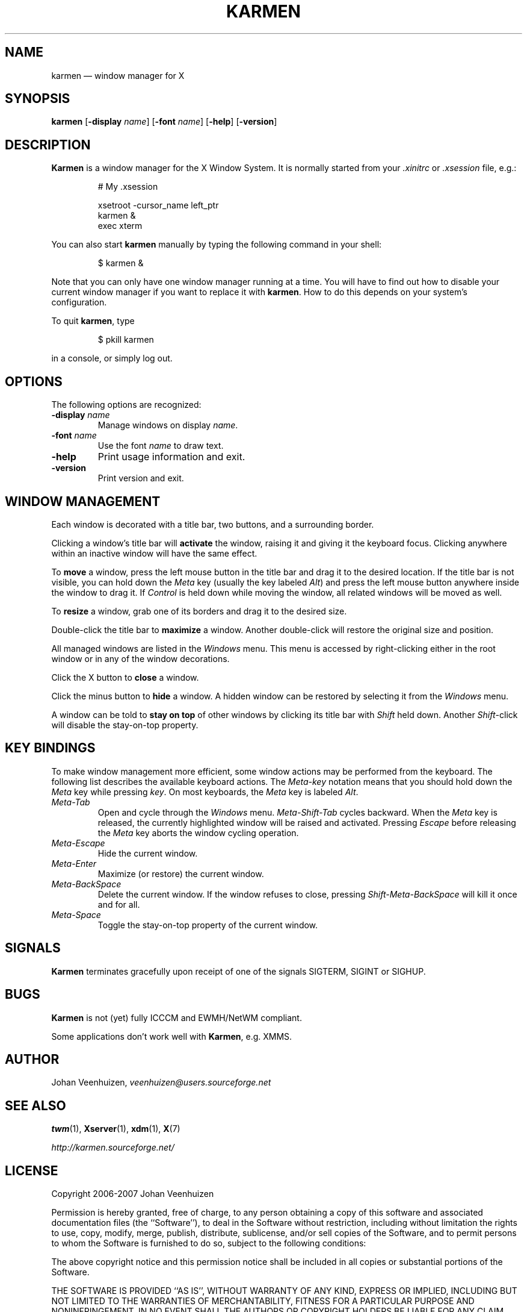 .\" Copyright 2006-2007 Johan Veenhuizen
.\" 
.\" Permission is hereby granted, free of charge, to any person obtaining a
.\" copy of this software and associated documentation files (the "Software"),
.\" to deal in the Software without restriction, including without limitation
.\" the rights to use, copy, modify, merge, publish, distribute, sublicense,
.\" and/or sell copies of the Software, and to permit persons to whom the
.\" Software is furnished to do so, subject to the following conditions:
.\"
.\" The above copyright notice and this permission notice shall be included
.\" in all copies or substantial portions of the Software.
.\"
.\" THE SOFTWARE IS PROVIDED "AS IS", WITHOUT WARRANTY OF ANY KIND, EXPRESS OR
.\" IMPLIED, INCLUDING BUT NOT LIMITED TO THE WARRANTIES OF MERCHANTABILITY,
.\" FITNESS FOR A PARTICULAR PURPOSE AND NONINFRINGEMENT.  IN NO EVENT SHALL
.\" THE AUTHORS OR COPYRIGHT HOLDERS BE LIABLE FOR ANY CLAIM, DAMAGES OR OTHER
.\" LIABILITY, WHETHER IN AN ACTION OF CONTRACT, TORT OR OTHERWISE, ARISING
.\" FROM, OUT OF OR IN CONNECTION WITH THE SOFTWARE OR THE USE OR OTHER
.\" DEALINGS IN THE SOFTWARE.
.TH KARMEN 1
.SH NAME
karmen \(em window manager for X
.
.SH SYNOPSIS
.
.B karmen
.RB [ -display
.IR name ]
.RB [ -font
.IR name ]
.RB [ -help ]
.RB [ -version ]
.
.SH DESCRIPTION
.
.P
.B Karmen
is a window manager for the X Window System.
It is normally started from your
.I .xinitrc
or
.I .xsession
file, e.g.:
.P
.RS
.nf
# My .xsession

xsetroot -cursor_name left_ptr
karmen &
exec xterm
.fi
.RE
.P
You can also start
.B karmen
manually by typing the following command in your shell:
.P
.RS
$ karmen &
.RE
.P
Note that you can only have one window manager running at a time.
You will have to find out how to disable your current window manager
if you want to replace it with
.BR karmen .
How to do this depends on your system's configuration.
.P
To quit
.BR karmen ,
type
.P
.RS
$ pkill karmen
.RE
.P
in a console, or simply log out.
.SH OPTIONS
.P
The following options are recognized:
.TP
.BI "-display " name
Manage windows on display
.IR name .
.TP
.BI "-font " name
Use the font
.I name
to draw text.
.TP
.B -help
Print usage information and exit.
.TP
.B -version
Print version and exit.
.
.SH WINDOW MANAGEMENT
.
.P
Each window is decorated with a title bar,
two buttons, and a surrounding border.
.P
Clicking a window's title bar will
.B activate
the window,
raising it and giving it the keyboard focus.
Clicking anywhere within an inactive window will have the same effect.
.P
To
.B move
a window,
press the left mouse button in the title bar and drag it to
the desired location.
If the title bar is not visible,
you can hold down the
.I Meta
key (usually the key labeled
.IR Alt )
and press the left mouse button anywhere inside the window to drag it.
If
.I Control
is held down while moving the window,
all related windows will be moved as well.
.P
To
.B resize
a window,
grab one of its borders and drag it to the desired size.
.P
Double-click the title bar to
.B maximize
a window.
Another double-click will restore the original size and position.
.P
All managed windows are listed in the
.I Windows
menu.
This menu is accessed by right-clicking either in the root window or
in any of the window decorations.
.P
Click the X button to
.B close
a window.
.P
Click the minus button to
.B hide
a window.
A hidden window can be restored by selecting it from the
.I Windows
menu.
.P
A window can be told to
.B "stay on top"
of other windows by clicking its title bar with
.I Shift
held down.
Another
.IR Shift -click
will disable the stay-on-top property.
.
.SH KEY BINDINGS
.
.P
To make window management more efficient,
some window actions may be performed from the keyboard.
The following list describes the available keyboard actions.
The
.I Meta-key
notation means that you should hold down the
.I Meta
key while pressing
.IR key .
On most keyboards,
the
.I Meta
key is labeled
.IR Alt .
.TP
.I Meta-Tab
Open and cycle through the
.I "Windows"
menu.
.I Meta-Shift-Tab
cycles backward.
When the
.I Meta
key is released,
the currently highlighted window will be raised and activated.
Pressing
.I Escape
before releasing the
.I Meta
key aborts the window cycling operation.
.TP
.I Meta-Escape
Hide the current window.
.TP
.I Meta-Enter
Maximize (or restore) the current window.
.TP
.I Meta-BackSpace
Delete the current window.
If the window refuses to close,
pressing
.I Shift-Meta-BackSpace
will kill it once and for all.
.TP
.I Meta-Space
Toggle the stay-on-top property of the current window.
.
.SH SIGNALS
.
.P
.B Karmen
terminates gracefully upon receipt of one of the signals
SIGTERM, SIGINT or SIGHUP.
.
.SH BUGS
.
.P
.B Karmen
is not (yet) fully ICCCM and EWMH/NetWM compliant.
.P
Some applications don't work well with
.BR Karmen ,
e.g. XMMS.
.
.SH AUTHOR
.
.P
Johan Veenhuizen,
.I veenhuizen@users.sourceforge.net
.
.SH SEE ALSO
.
.P
.BR twm (1),
.BR Xserver (1),
.BR xdm (1),
.BR X (7)
.P
.I http://karmen.sourceforge.net/
.SH LICENSE
.P
.na
.nh
Copyright 2006\-2007 Johan Veenhuizen
.P
.na
.nh
Permission is hereby granted,
free of charge,
to any person
obtaining a copy of this software and associated documentation
files (the\ ``Software''),
to deal in the Software without restriction,
including without limitation the rights to use, copy, modify, merge,
publish, distribute, sublicense, and/or sell copies of the Software,
and to permit persons to whom the Software is furnished to do so,
subject to the following conditions:
.P
.na
.nh
The above copyright notice and this permission notice shall be
included in all copies or substantial portions of the Software.
.P
.na
.nh
THE SOFTWARE IS PROVIDED ``AS IS'',
WITHOUT WARRANTY OF ANY KIND,
EXPRESS OR IMPLIED,
INCLUDING BUT NOT LIMITED TO THE WARRANTIES OF MERCHANTABILITY,
FITNESS FOR A PARTICULAR PURPOSE AND NONINFRINGEMENT.
IN NO EVENT SHALL THE AUTHORS OR COPYRIGHT
HOLDERS BE LIABLE FOR ANY CLAIM, DAMAGES OR OTHER LIABILITY,
WHETHER IN AN ACTION OF CONTRACT, TORT OR OTHERWISE, ARISING
FROM, OUT OF OR IN CONNECTION WITH THE SOFTWARE OR THE USE OR
OTHER DEALINGS IN THE SOFTWARE.
